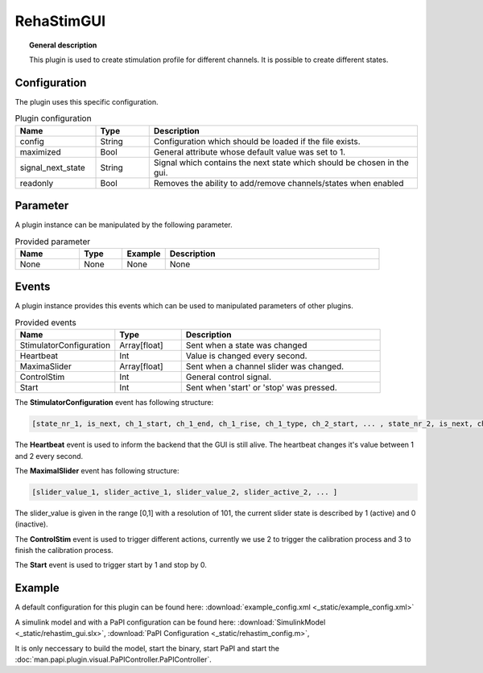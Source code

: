 
RehaStimGUI
===========


.. topic:: General description

    This plugin is used to create stimulation profile for different channels. It is possible to create different states.

.. figure:: _static/rehastim_gui.png
    :alt: Picture of the plugin RehaStimGUI

Configuration
-------------
The plugin uses this specific configuration.

.. list-table:: Plugin configuration
    :widths: 15 10 50
    :header-rows: 1

    * - Name
      - Type
      - Description
    * - config
      - String
      - Configuration which should be loaded if the file exists.
    * - maximized
      - Bool
      - General attribute whose default value was set to 1.
    * - signal_next_state
      - String
      - Signal which contains the next state which should be chosen in the gui.
    * - readonly
      - Bool
      - Removes the ability to add/remove channels/states when enabled

Parameter
---------
A plugin instance can be manipulated by the following parameter.

.. list-table:: Provided parameter
    :widths: 15 10 10 50
    :header-rows: 1

    * - Name
      - Type
      - Example
      - Description
    * - None
      - None
      - None
      - None

Events
------
A plugin instance provides this events which can be used to manipulated parameters of other plugins.

.. list-table:: Provided events
    :widths: 15 10 30
    :header-rows: 1

    * - Name
      - Type
      - Description
    * - StimulatorConfiguration
      - Array[float]
      - Sent when a state was changed
    * - Heartbeat
      - Int
      - Value is changed every second.
    * - MaximaSlider
      - Array[float]
      - Sent when a channel slider was changed.
    * - ControlStim
      - Int
      - General control signal.
    * - Start
      - Int
      - Sent when 'start' or 'stop' was pressed.

The **StimulatorConfiguration** event has following structure:

.. code::

    [state_nr_1, is_next, ch_1_start, ch_1_end, ch_1_rise, ch_1_type, ch_2_start, ... , state_nr_2, is_next, ch_1_start, ... ]

The **Heartbeat** event is used to inform the backend that the GUI is still alive. The heartbeat changes it's value between 1 and 2 every second.

The **MaximalSlider** event has following structure:

.. code::

    [slider_value_1, slider_active_1, slider_value_2, slider_active_2, ... ]

The slider_value is given in the range [0,1] with a resolution of 101, the current slider state is described by 1 (active) and 0 (inactive).

The **ControlStim** event is used to trigger different actions, currently we use 2 to trigger the calibration process and 3 to finish the calibration process.

The **Start** event is used to trigger start by 1 and stop by 0.


Example
-------

A default configuration for this plugin can be found here: :download:`example_config.xml <_static/example_config.xml>`

A simulink model and with a PaPI configuration can be found here: :download:`SimulinkModel <_static/rehastim_gui.slx>`, :download:`PaPI Configuration <_static/rehastim_config.m>`,

It is only neccessary to build the model, start the binary, start PaPI and start the :doc:`man.papi.plugin.visual.PaPIController.PaPIController`.
